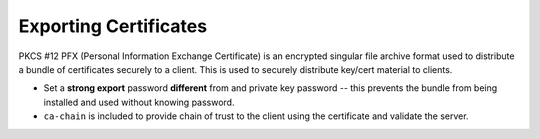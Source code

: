 .. _service-certificate-authority-exporting-certificates:

Exporting Certificates
######################
PKCS #12 PFX (Personal Information Exchange Certificate) is an encrypted
singular file archive format used to distribute a bundle of certificates
securely to a client. This is used to securely distribute key/cert material to
clients.

.. code-block:: bash
  :caption: Pack client certificates and private keys into pfx.

  openssl pkcs12 -export -out /root/ca/pfx/{CLIENT}.pfx -inkey /root/ca/inter/private/{CLIENT}.key.pem -in /root/ca/inter/certs/{CLIENT}.cert.pem -certfile /root/ca/inter/certs/ca-chain.cert.pem

* Set a **strong export** password **different** from and private key password
  -- this prevents the bundle from being installed and used without knowing
  password.
* ``ca-chain`` is included to provide chain of trust to the client using the
  certificate and validate the server.